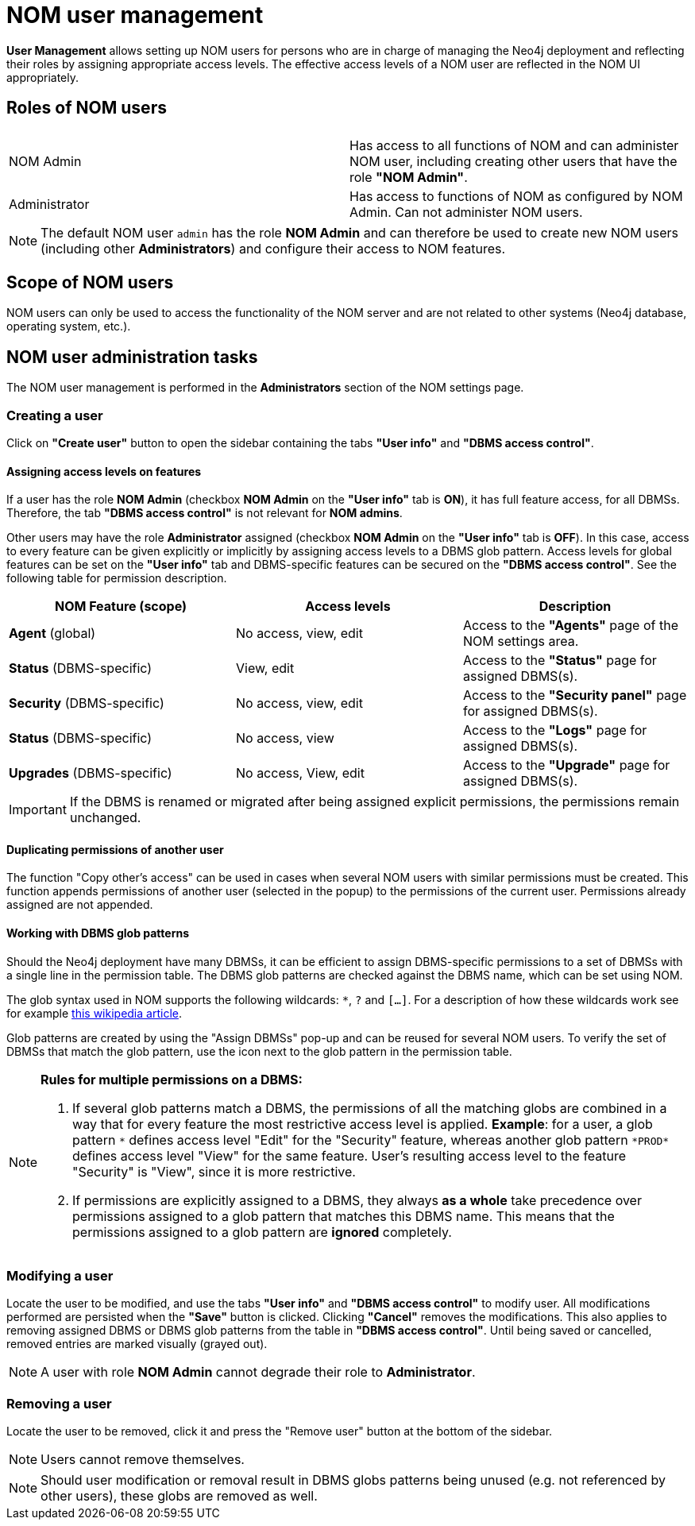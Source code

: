 = NOM user management
:description: This section describes the user management in Neo4j Ops Manager.

*User Management* allows setting up NOM users for persons who are in charge of managing the Neo4j deployment and reflecting their roles by assigning appropriate access levels.
The effective access levels of a NOM user are reflected in the NOM UI appropriately.

== Roles of NOM users

[%noheader]
|===
||

|NOM Admin
|Has access to all functions of NOM and can administer NOM user, including creating other users that have the role *"NOM Admin"*.

|Administrator
|Has access to functions of NOM as configured by NOM Admin.
Can not administer NOM users.
|===

[NOTE]
====
The default NOM user `admin` has the role *NOM Admin* and can therefore be used to create new NOM users (including other *Administrators*) and configure their access to NOM features.
====

== Scope of NOM users

NOM users can only be used to access the functionality of the NOM server and are not related to other systems (Neo4j database, operating system, etc.).

== NOM user administration tasks

The NOM user management is performed in the *Administrators* section of the NOM settings page.

=== Creating a user

Click on *"Create user"* button to open the sidebar containing the tabs *"User info"* and *"DBMS access control"*.

==== Assigning access levels on features

If a user has the role *NOM Admin* (checkbox *NOM Admin* on the *"User info"* tab is *ON*), it has full feature access, for all DBMSs.
Therefore, the tab *"DBMS access control"* is not relevant for *NOM admins*.

Other users may have the role *Administrator* assigned (checkbox *NOM Admin* on the *"User info"* tab is *OFF*).
In this case, access to every feature can be given explicitly or implicitly by assigning access levels to a DBMS glob pattern.
Access levels for global features can be set on the *"User info"* tab and DBMS-specific features can be secured on the *"DBMS access control"*.
See the following table for permission description.

|===
|NOM Feature (scope) |Access levels |Description

|*Agent* (global)
|No access, view, edit
|Access to the *"Agents"* page of the NOM settings area.

|*Status* (DBMS-specific)
|View, edit
|Access to the *"Status"* page for assigned DBMS(s).

|*Security* (DBMS-specific)
|No access, view, edit
|Access to the *"Security panel"* page for assigned DBMS(s).

|*Status* (DBMS-specific)
|No access, view
|Access to the *"Logs"* page for assigned DBMS(s).

|*Upgrades* (DBMS-specific)
|No access, View, edit
|Access to the *"Upgrade"* page for assigned DBMS(s).
|===

[IMPORTANT]
====
If the DBMS is renamed or migrated after being assigned explicit permissions, the permissions remain unchanged.
====

==== Duplicating permissions of another user

The function "Copy other's access" can be used in cases when several NOM users with similar permissions must be created.
This function appends permissions of another user (selected in the popup) to the permissions of the current user. 
Permissions already assigned are not appended.

==== Working with DBMS glob patterns

Should the Neo4j deployment have many DBMSs, it can be efficient to assign DBMS-specific permissions to a set of DBMSs with a single line in the permission table.
The DBMS glob patterns are checked against the DBMS name, which can be set using NOM.

The glob syntax used in NOM supports the following wildcards: `*`, `?` and `[...]`. 
For a description of how these wildcards work see for example https://en.wikipedia.org/wiki/Glob_(programming)#Syntax[this wikipedia article].

Glob patterns are created by using the "Assign DBMSs" pop-up and can be reused for several NOM users. 
To verify the set of DBMSs that match the glob pattern, use the icon next to the glob pattern in the permission table.

[NOTE]
====
*Rules for multiple permissions on a DBMS:*

. If several glob patterns match a DBMS, the permissions of all the matching globs are combined in a way that for every feature the most restrictive access level is applied.
 *Example*: for a user, a glob pattern `\*` defines access level "Edit" for the "Security" feature, whereas another glob pattern `*PROD*` defines access level "View" for the same feature.
User's resulting access level to the feature "Security" is "View", since it is more restrictive.
. If permissions are explicitly assigned to a DBMS, they always *as a whole* take precedence over permissions assigned to a glob pattern that matches this DBMS name.
This means that the permissions assigned to a glob pattern are *ignored* completely.
====

=== Modifying a user

Locate the user to be modified, and use the tabs *"User info"* and *"DBMS access control"* to modify user. 
All modifications performed are persisted when the *"Save"* button is clicked. 
Clicking *"Cancel"* removes the modifications.
This also applies to removing assigned DBMS or DBMS glob patterns from the table in *"DBMS access control"*.
Until being saved or cancelled, removed entries are marked visually (grayed out).

[NOTE]
====
A user with role *NOM Admin* cannot degrade their role to *Administrator*.
====

=== Removing a user

Locate the user to be removed, click it and press the "Remove user" button at the bottom of the sidebar.

[NOTE]
====
Users cannot remove themselves.
====

[NOTE]
====
Should user modification or removal result in DBMS globs patterns being unused (e.g. not referenced by other users), these globs are removed as well.
====

